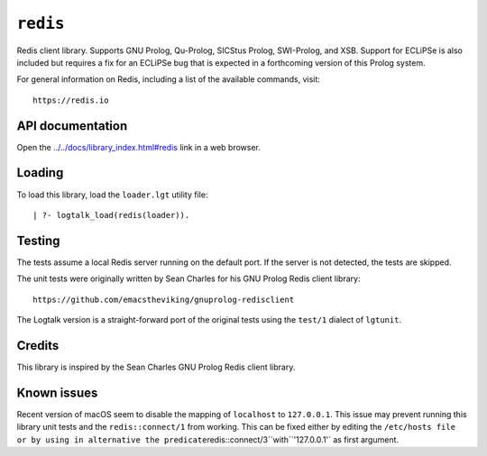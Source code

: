 ``redis``
=========

Redis client library. Supports GNU Prolog, Qu-Prolog, SICStus Prolog,
SWI-Prolog, and XSB. Support for ECLiPSe is also included but requires a
fix for an ECLiPSe bug that is expected in a forthcoming version of this
Prolog system.

For general information on Redis, including a list of the available
commands, visit:

::

   https://redis.io

API documentation
-----------------

Open the
`../../docs/library_index.html#redis <../../docs/library_index.html#redis>`__
link in a web browser.

Loading
-------

To load this library, load the ``loader.lgt`` utility file:

::

   | ?- logtalk_load(redis(loader)).

Testing
-------

The tests assume a local Redis server running on the default port. If
the server is not detected, the tests are skipped.

The unit tests were originally written by Sean Charles for his GNU
Prolog Redis client library:

::

   https://github.com/emacstheviking/gnuprolog-redisclient

The Logtalk version is a straight-forward port of the original tests
using the ``test/1`` dialect of ``lgtunit``.

Credits
-------

This library is inspired by the Sean Charles GNU Prolog Redis client
library.

Known issues
------------

Recent version of macOS seem to disable the mapping of ``localhost`` to
``127.0.0.1``. This issue may prevent running this library unit tests
and the ``redis::connect/1`` from working. This can be fixed either by
editing the
``/etc/hosts file or by using in alternative the predicate``\ redis::connect/3``with``'127.0.0.1'\`
as first argument.
